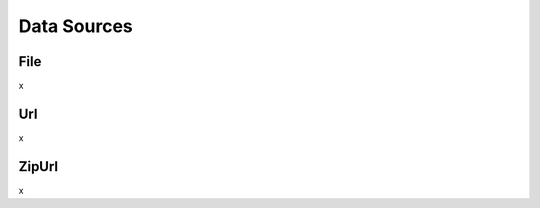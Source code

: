 Data Sources
============

File
----

x

Url
---

x


ZipUrl
------

x

.. prompt:: python
   ddd
   ddd



